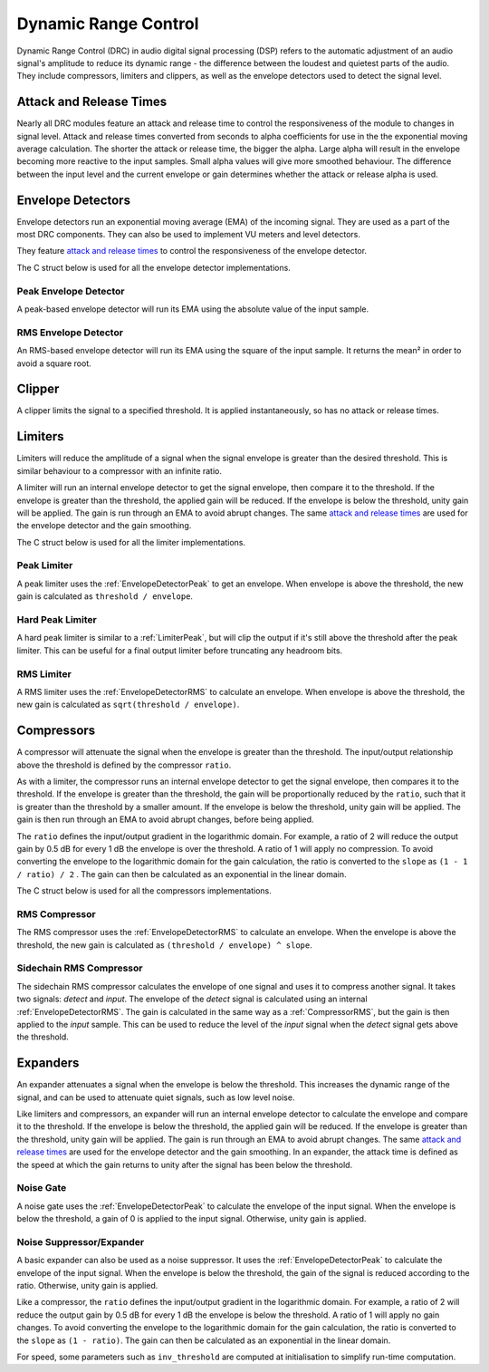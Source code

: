 .. _drc:

#####################
Dynamic Range Control
#####################

Dynamic Range Control (DRC) in audio digital signal processing (DSP) refers to the automatic adjustment of an audio
signal's amplitude to reduce its dynamic range - the difference between the loudest and quietest parts of the audio.
They include compressors, limiters and clippers, as well as the envelope detectors used to detect the signal level.

========================
Attack and Release Times
========================

Nearly all DRC modules feature an attack and release time to control the
responsiveness of the module to changes in signal level. Attack and
release times converted from seconds to alpha coefficients for use in
the the exponential moving average calculation. The shorter the attack or release time, the bigger the alpha. Large
alpha will result in the envelope becoming more reactive to the input samples. Small alpha values will give more
smoothed behaviour. The difference between the input level and the current envelope or gain determines whether the
attack or release alpha is used.

==================
Envelope Detectors
==================

Envelope detectors run an exponential moving average (EMA) of the 
incoming signal. They are used as a part of the most DRC components.
They can also be used to implement VU meters and level detectors.

They feature `attack and release times`_ to control the responsiveness
of the envelope detector.

The C struct below is used for all the envelope detector implementations.

.. doxygenstruct:: env_detector_t
    :members:

.. _EnvelopeDetectorPeak:

----------------------
Peak Envelope Detector
----------------------

A peak-based envelope detector will run its EMA using the absolute value of the input sample.

.. tab:: C API

    .. only:: latex

        .. rubric:: C API

    .. doxygenfunction:: adsp_env_detector_peak

.. tab:: Python API

    .. only:: latex

        .. rubric:: Python API

    .. autoclass:: audio_dsp.dsp.drc.drc.envelope_detector_peak
        :noindex:

        .. automethod:: process
            :noindex:

        .. automethod:: reset_state
            :noindex:

.. _EnvelopeDetectorRMS:

---------------------
RMS Envelope Detector
---------------------

An RMS-based envelope detector will run its EMA using the square of the
input sample. It returns the mean² in order to avoid a square root.

.. tab:: C API

    .. only:: latex

        .. rubric:: C API

    .. doxygenfunction:: adsp_env_detector_rms

.. tab:: Python API

    .. only:: latex

        .. rubric:: Python API

    .. autoclass:: audio_dsp.dsp.drc.drc.envelope_detector_rms
        :noindex:

        .. automethod:: process
            :noindex:

        .. automethod:: reset_state
            :noindex:

.. _Clipper:

=======
Clipper
=======

A clipper limits the signal to a specified threshold. It is applied
instantaneously, so has no attack or release times.

.. doxygentypedef:: clipper_t

.. tab:: C API

    .. only:: latex

        .. rubric:: C API

    .. doxygenfunction:: adsp_clipper

.. tab:: Python API

    .. only:: latex

        .. rubric:: Python API

    .. autoclass:: audio_dsp.dsp.drc.drc.clipper
        :noindex:

        .. automethod:: process
            :noindex:


========
Limiters
========

Limiters will reduce the amplitude of a signal when the signal envelope
is greater than the desired threshold. This is similar behaviour to a compressor
with an infinite ratio.

A limiter will run an internal envelope detector to get the signal
envelope, then compare it to the threshold. If the envelope is greater than the
threshold, the applied gain will be reduced. If the envelope is below
the threshold, unity gain will be applied. The gain is run through an EMA
to avoid abrupt changes. The same `attack and release times`_ are used
for the envelope detector and the gain smoothing.

The C struct below is used for all the limiter implementations.

.. doxygenstruct:: limiter_t
    :members:

.. _LimiterPeak:

------------
Peak Limiter
------------

A peak limiter uses the :ref:`EnvelopeDetectorPeak` to get an envelope.
When envelope is above the threshold, the new gain is calculated as 
``threshold / envelope``.

.. tab:: C API

    .. only:: latex

        .. rubric:: C API

    .. doxygenfunction:: adsp_limiter_peak

.. tab:: Python API

    .. only:: latex

        .. rubric:: Python API

    .. autoclass:: audio_dsp.dsp.drc.drc.limiter_peak
        :noindex:

        .. automethod:: process
            :noindex:

        .. automethod:: reset_state
            :noindex:

.. _HardLimiterPeak:

-----------------
Hard Peak Limiter
-----------------

A hard peak limiter is similar to a :ref:`LimiterPeak`, but will clip
the output if it's still above the threshold after the peak limiter.
This can be useful for a final output limiter before truncating any
headroom bits.

.. tab:: C API

    .. only:: latex

        .. rubric:: C API

    .. doxygenfunction:: adsp_hard_limiter_peak

.. tab:: Python API

    .. only:: latex

        .. rubric:: Python API

    .. autoclass:: audio_dsp.dsp.drc.drc.hard_limiter_peak
        :noindex:

        .. automethod:: process
            :noindex:

        .. automethod:: reset_state
            :noindex:

.. _LimiterRMS:

-----------
RMS Limiter
-----------

A RMS limiter uses the :ref:`EnvelopeDetectorRMS` to calculate an envelope.
When envelope is above the threshold, the new gain is calculated as 
``sqrt(threshold / envelope)``.

.. tab:: C API

    .. only:: latex

        .. rubric:: C API

    .. doxygenfunction:: adsp_limiter_rms

.. tab:: Python API

    .. only:: latex

        .. rubric:: Python API

    .. autoclass:: audio_dsp.dsp.drc.drc.limiter_rms
        :noindex:

        .. automethod:: process
            :noindex:

        .. automethod:: reset_state
            :noindex:

===========
Compressors
===========

A compressor will attenuate the signal when the envelope is greater than the
threshold. The input/output relationship above the threshold is defined
by the compressor ``ratio``.

As with a limiter, the compressor runs an internal envelope detector 
to get the signal envelope, then compares it to the threshold. If the
envelope is greater than the threshold, the gain will be proportionally reduced
by the ``ratio``, such that it is greater than the threshold by a smaller amount. 
If the envelope is below the threshold, unity gain will be applied. 
The gain is then run through an EMA to avoid abrupt changes, before being
applied. 

The ``ratio`` defines the input/output gradient in the logarithmic domain.
For example, a ratio of 2 will reduce the output gain by 0.5 dB for every 
1 dB the envelope is over the threshold. 
A ratio of 1 will apply no compression. 
To avoid converting the envelope to the logarithmic domain for the gain
calculation, the ratio is converted to the ``slope`` as 
``(1 - 1 / ratio) / 2`` . The gain can then be calculated as an
exponential in the linear domain.

The C struct below is used for all the compressors implementations.

.. doxygenstruct:: compressor_t
    :members:

.. _CompressorRMS:

--------------
RMS Compressor
--------------

The RMS compressor uses the :ref:`EnvelopeDetectorRMS` to calculate an
envelope.
When the envelope is above the threshold, the new gain is calculated as
``(threshold / envelope) ^ slope``.

.. tab:: C API

    .. only:: latex

        .. rubric:: C API

    .. doxygenfunction:: adsp_compressor_rms

.. tab:: Python API

    .. only:: latex

        .. rubric:: Python API

    .. autoclass:: audio_dsp.dsp.drc.drc.compressor_rms
        :noindex:

        .. automethod:: process
            :noindex:

        .. automethod:: reset_state
            :noindex:

.. _CompressorSidechain:

------------------------
Sidechain RMS Compressor
------------------------

The sidechain RMS compressor calculates the envelope of one signal and
uses it to compress another signal.
It takes two signals: *detect* and *input*. The envelope of the *detect* signal 
is calculated using an internal :ref:`EnvelopeDetectorRMS`.
The gain is calculated in the same way as a :ref:`CompressorRMS`, but the
gain is then applied to the *input* sample.
This can be used to reduce the level of the *input* signal when the
*detect* signal gets above the threshold.

.. tab:: C API

    .. only:: latex

        .. rubric:: C API

    .. doxygenfunction:: adsp_compressor_rms_sidechain

.. tab:: Python API

    .. only:: latex

        .. rubric:: Python API

    .. autoclass:: audio_dsp.dsp.drc.compressor_rms_sidechain_mono
        :noindex:

        .. automethod:: process
            :noindex:

        .. automethod:: reset_state
            :noindex:

=========
Expanders
=========

An expander attenuates a signal when the envelope is below the threshold.
This increases the dynamic range of the signal, and can be used to
attenuate quiet signals, such as low level noise.

Like limiters and compressors, an expander will run an internal envelope
detector to calculate the envelope and compare it to the threshold.
If the envelope is below the threshold, the applied gain will be reduced.
If the envelope is greater than the threshold, unity gain will be applied.
The gain is run through an EMA to avoid abrupt changes. 
The same `attack and release times`_ are used for the envelope detector
and the gain smoothing. In an expander, the attack time is defined as the
speed at which the gain returns to unity after the signal has been
below the threshold.

.. _NoiseGate:

----------
Noise Gate
----------

A noise gate uses the :ref:`EnvelopeDetectorPeak` to calculate the 
envelope of the input signal.
When the envelope  is below the threshold, a gain of 0 is applied to
the input signal. Otherwise, unity gain is applied.

.. doxygentypedef:: noise_gate_t

.. tab:: C API

    .. only:: latex

        .. rubric:: C API

    .. doxygenfunction:: adsp_noise_gate

.. tab:: Python API

    .. only:: latex

        .. rubric:: Python API

    .. autoclass:: audio_dsp.dsp.drc.expander.noise_gate
        :noindex:

        .. automethod:: process
            :noindex:

        .. automethod:: reset_state
            :noindex:

.. _NoiseSuppressorExpander:

-------------------------
Noise Suppressor/Expander
-------------------------

A basic expander can also be used as a noise suppressor.
It uses the :ref:`EnvelopeDetectorPeak` to calculate the envelope of the
input signal.
When the envelope is below the threshold, the gain of the signal is 
reduced according to the ratio. Otherwise, unity gain is applied.

Like a compressor, the ``ratio`` defines the input/output gradient in
the logarithmic domain.
For example, a ratio of 2 will reduce the output gain by 0.5 dB for every 
1 dB the envelope is below the threshold. 
A ratio of 1 will apply no gain changes. 
To avoid converting the envelope to the logarithmic domain for the gain
calculation, the ratio is converted to the ``slope`` as 
``(1 - ratio)``. The gain can then be calculated as an
exponential in the linear domain.

For speed, some parameters such as  ``inv_threshold`` are computed at 
initialisation to simplify run-time computation.

.. doxygenstruct:: noise_suppressor_expander_t
    :members:

.. tab:: C API

    .. only:: latex

        .. rubric:: C API

    .. doxygenfunction:: adsp_noise_suppressor_expander

.. tab:: Python API

    .. only:: latex

        .. rubric:: Python API

    .. autoclass:: audio_dsp.dsp.drc.noise_suppressor_expander
        :noindex:

        .. automethod:: process
            :noindex:
        
        .. automethod:: reset_state
            :noindex:
